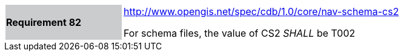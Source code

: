 [width="90%",cols="2,6"]
|===
|*Requirement 82* {set:cellbgcolor:#CACCCE}
|http://www.opengis.net/spec/cdb/core/schema-cs2[http://www.opengis.net/spec/cdb/1.0/core/nav-schema-cs2]  {set:cellbgcolor:#FFFFFF} +

For schema files, the value of CS2 _SHALL_ be T002
|===

